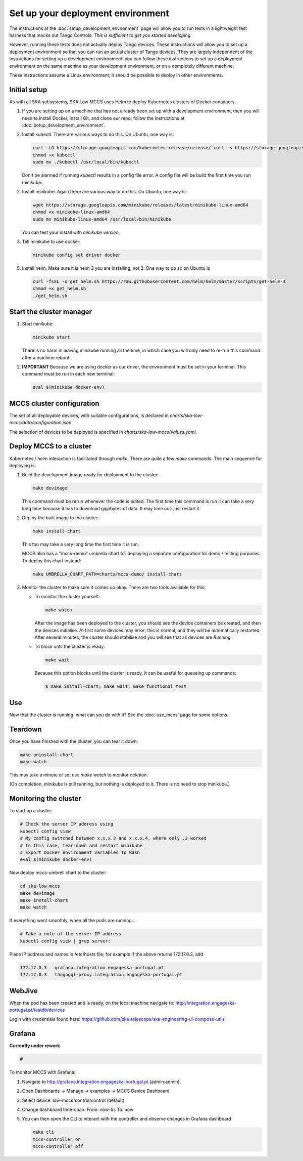 ==================================
Set up your deployment environment
==================================

The instructions at the :doc:`setup_development_environment` page will
allow you to run tests in a lightweight test harness that mocks out
Tango Controls. *This is sufficient to get you started developing.*

However, running these tests does not actually deploy Tango devices.
These instructions will allow you to set up a deployment environment so
that you can run an actual cluster of Tango devices. They are largely
independent of the instructions for setting up a development
environment: you can follow these instructions to set up a deployment
environment on the same machine as your development environment, or on
a completely different machine.

These instructions assume a Linux environment; it should be possible to
deploy in other environments.


Initial setup
-------------
As with all SKA subsystems, SKA Low MCCS uses Helm to deploy Kubernetes
clusters of Docker containers.

1. If you are setting up on a machine that has not already been set up
   with a development environment, then you will need to install Docker,
   install Git, and clone our repo; follow the instructions at
   :doc:`setup_development_environment`.
2. Install kubectl. There are various ways to do this. On Ubuntu, one
   way is:

   .. code-block:: bash

      curl -LO https://storage.googleapis.com/kubernetes-release/release/`curl -s https://storage.googleapis.com/kubernetes-release/release/stable.txt`/bin/linux/amd64/kubectl
      chmod +x kubectl
      sudo mv ./kubectl /usr/local/bin/kubectl

   Don't be alarmed if running `kubectl` results in a config file error.
   A config file will be build the first time you run minikube.

2. Install minikube. Again there are various way to do this. On Ubuntu,
   one way is:

   .. code-block:: bash

      wget https://storage.googleapis.com/minikube/releases/latest/minikube-linux-amd64
      chmod +x minikube-linux-amd64
      sudo mv minikube-linux-amd64 /usr/local/bin/minikube

   You can test your install with `minikube version`.

3. Tell minikube to use docker:

   .. code-block:: bash

      minikube config set driver docker


5. Install helm. Make sure it is helm 3 you are installing, not 2. One
   way to do so on Ubuntu is

   .. code-block:: bash

      curl -fsSL -o get_helm.sh https://raw.githubusercontent.com/helm/helm/master/scripts/get-helm-3
      chmod +x get_helm.sh 
      ./get_helm.sh 

Start the cluster manager
-------------------------
1. Start minikube:

   .. code-block:: bash

      minikube start

   There is no harm in leaving minikube running all the time, in which
   case you will only need to re-run this command after a machine
   reboot.

2. **IMPORTANT** Because we are using docker as our driver, the
   environment must be set in your terminal. This command must be run in
   each new terminal:

   .. code-block:: bash

      eval $(minikube docker-env)


MCCS cluster configuration
--------------------------
The set of all deployable devices, with suitable configurations, is
declared in `charts/ska-low-mccs/data/configuration.json`.

The selection of devices to be deployed is specified in
`charts/ska-low-mccs/values.yaml`.


Deploy MCCS to a cluster
------------------------
Kubernetes / helm interaction is facilitated through `make`. There are
quite a few `make` commands. The main sequence for deploying is:

1. Build the development image ready for deployment to the cluster:

   .. code-block:: bash

      make devimage

   This command must be rerun whenever the code is edited. The first
   time this command is run it can take a very long time because it has
   to download gigabytes of data. It may time out: just restart it.
2. Deploy the built image to the cluster:

   .. code-block:: bash

      make install-chart

   This too may take a very long time the first time it is run.

   MCCS also has a "mccs-demo" umbrella chart for deploying a separate
   configuration for demo / testing purposes. To deploy this chart
   instead:

   .. code-block:: bash

      make UMBRELLA_CHART_PATH=charts/mccs-demo/ install-chart


3. Monitor the cluster to make sure it comes up okay. There are two
   tools available for this:

   * To monitor the cluster yourself:
   
     .. code-block:: bash
   
        make watch
        
     After the image has been deployed to the cluster, you should see
     the device containers be created, and then the devices initialise.
     At first some devices may error; this is normal, and they will be
     automatically restarted. After several minutes, the cluster should
     stabilise and you will see that all devices are `Running`.

   * To block until the cluster is ready:

     .. code-block:: bash
   
        make wait
        
     Because this option blocks until the cluster is ready, it can be
     useful for queueing up commands:
   
     .. code-block:: shell-session

        $ make install-chart; make wait; make functional_test


Use
---
Now that the cluster is running, what can you do with it? See the
:doc:`use_mccs` page for some options.


Teardown
--------
Once you have finished with the cluster, you can tear it down:

.. code-block:: shell-session

   make uninstall-chart
   make watch
    
This may take a minute or so; use `make watch` to monitor
deletion.

(On completion, minikube is still running, but nothing is
deployed to it. There is no need to stop minikube.)


Monitoring the cluster
----------------------
To start up a cluster:

.. code-block:: bash

   # Check the server IP address using
   kubectl config view
   # My config switched between x.x.x.3 and x.x.x.4, where only .3 worked
   # In this case, tear-down and restart minikube
   # Export Docker environment variables to Bash
   eval $(minikube docker-env)


Now deploy mccs-umbrell chart to the cluster:

.. code-block:: bash

  cd ska-low-mccs
  make devimage
  make install-chart
  make watch

If everything went smoothly, when all the pods are running...

.. code-block:: bash

   # Take a note of the server IP address
   kubectl config view | grep server:

Place IP address and names in /etc/hosts file; for example if the above returns
172.17.0.3, add

.. code-block:: text

   172.17.0.3	grafana.integration.engageska-portugal.pt
   172.17.0.3	tangogql-proxy.integration.engageska-portugal.pt



WebJive
-------
When the pod has been created and is ready, on the local machine navigate to:
http://integration.engageska-portugal.pt/testdb/devices

Login with credentials found here: https://github.com/ska-telescope/ska-engineering-ui-compose-utils


Grafana
-------

**Currently under rework**

.. code-block:: bash

   # 

To monitor MCCS with Grafana:

1. Navigate to http://grafana.integration.engageska-portugal.pt
   (admin:admin).
2. Open Dashboards -> Manage -> examples -> MCCS Device Dashboard
3. Select device: low-mccs/control/control (default)
4. Change dashboard time-span: From: now-5s To: now
5. You can then open the CLI to interact with the controller and observe changes
   in Grafana dashboard

   .. code-block:: bash

      make cli
      mccs-controller on
      mccs-controller off
